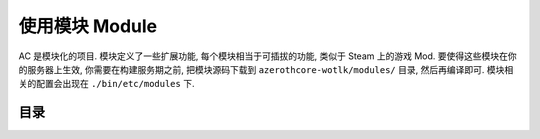 .. _module:

使用模块 Module
==============================================================================
AC 是模块化的项目. 模块定义了一些扩展功能, 每个模块相当于可插拔的功能, 类似于 Steam 上的游戏 Mod. 要使得这些模块在你的服务器上生效, 你需要在构建服务期之前, 把模块源码下载到 ``azerothcore-wotlk/modules/`` 目录, 然后再编译即可. 模块相关的配置会出现在 ``./bin/etc/modules`` 下.


目录
------------------------------------------------------------------------------
.. autotoctree::
    :maxdepth: 1
